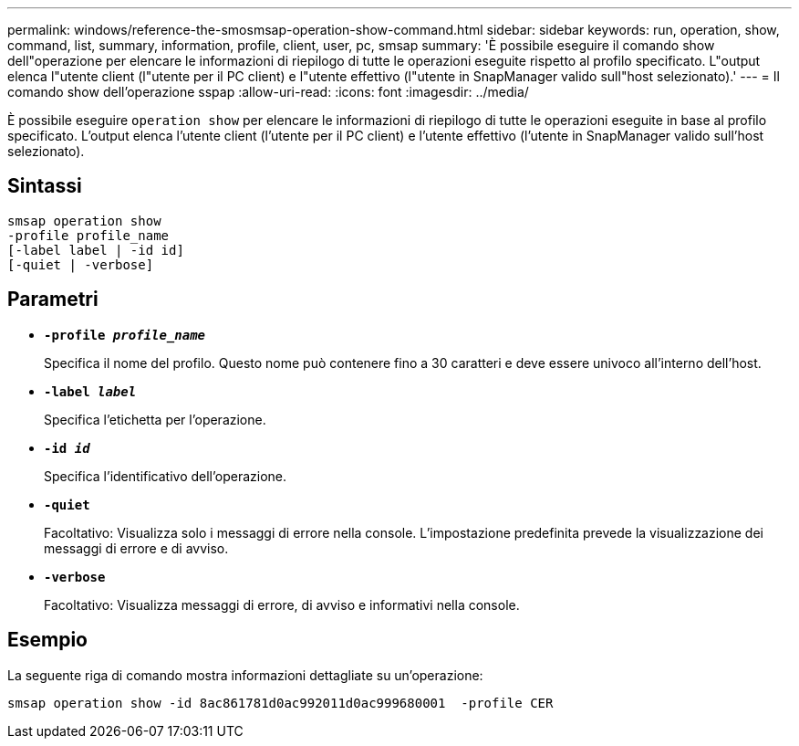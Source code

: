 ---
permalink: windows/reference-the-smosmsap-operation-show-command.html 
sidebar: sidebar 
keywords: run, operation, show, command, list, summary, information, profile, client, user, pc, smsap 
summary: 'È possibile eseguire il comando show dell"operazione per elencare le informazioni di riepilogo di tutte le operazioni eseguite rispetto al profilo specificato. L"output elenca l"utente client (l"utente per il PC client) e l"utente effettivo (l"utente in SnapManager valido sull"host selezionato).' 
---
= Il comando show dell'operazione sspap
:allow-uri-read: 
:icons: font
:imagesdir: ../media/


[role="lead"]
È possibile eseguire `operation show` per elencare le informazioni di riepilogo di tutte le operazioni eseguite in base al profilo specificato. L'output elenca l'utente client (l'utente per il PC client) e l'utente effettivo (l'utente in SnapManager valido sull'host selezionato).



== Sintassi

[listing]
----

smsap operation show
-profile profile_name
[-label label | -id id]
[-quiet | -verbose]
----


== Parametri

* *`-profile _profile_name_`*
+
Specifica il nome del profilo. Questo nome può contenere fino a 30 caratteri e deve essere univoco all'interno dell'host.

* *`-label _label_`*
+
Specifica l'etichetta per l'operazione.

* *`-id _id_`*
+
Specifica l'identificativo dell'operazione.

* *`-quiet`*
+
Facoltativo: Visualizza solo i messaggi di errore nella console. L'impostazione predefinita prevede la visualizzazione dei messaggi di errore e di avviso.

* *`-verbose`*
+
Facoltativo: Visualizza messaggi di errore, di avviso e informativi nella console.





== Esempio

La seguente riga di comando mostra informazioni dettagliate su un'operazione:

[listing]
----
smsap operation show -id 8ac861781d0ac992011d0ac999680001  -profile CER
----
